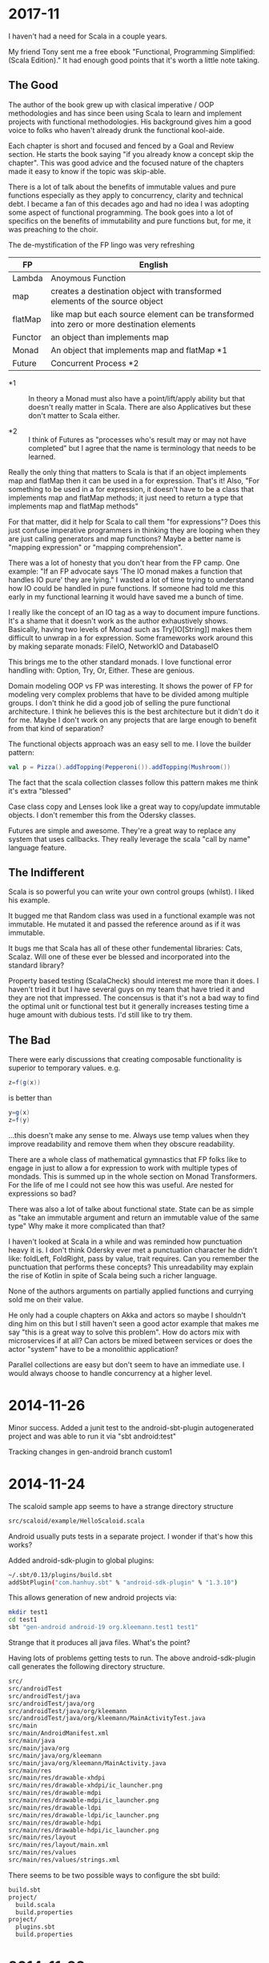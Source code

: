 
* 2017-11

I haven't had a need for Scala in a couple years.

My friend Tony sent me a free ebook "Functional, Programming
Simplified: (Scala Edition)." It had enough good points that it's
worth a little note taking.

** The Good

The author of the book grew up with clasical imperative / OOP
methodologies and has since been using Scala to learn and implement
projects with functional methodologies. His background gives him a
good voice to folks who haven't already drunk the functional
kool-aide.

Each chapter is short and focused and fenced by a Goal and Review
section. He starts the book saying "if you already know a concept skip
the chapter". This was good advice and the focused nature of the
chapters made it easy to know if the topic was skip-able.

There is a lot of talk about the benefits of immutable values and pure
functions especially as they apply to concurrency, clarity and
technical debt. I became a fan of this decades ago and had no idea I
was adopting some aspect of functional programming. The book goes into
a lot of specifics on the benefits of immutability and pure functions
but, for me, it was preaching to the choir.

The de-mystification of the FP lingo was very refreshing

| *FP*    | *English*                                                                                  |
|---------+--------------------------------------------------------------------------------------------|
| Lambda  | Anoymous Function                                                                          |
| map     | creates a destination object with transformed elements of the source object                |
| flatMap | like map but each source element can be transformed into zero or more destination elements |
| Functor | an object than implements map                                                              |
| Monad   | An object that implements map and flatMap *1                                               |
| Future  | Concurrent Process *2                                                                      |

- *1 :: In theory a Monad must also have a point/lift/apply ability
        but that doesn't really matter in Scala. There are also
        Applicatives but these don't matter to Scala either.

- *2 :: I think of Futures as "processes who's result may or may not
        have completed" but I agree that the name is terminology that
        needs to be learned.

Really the only thing that matters to Scala is that if an object
implements map and flatMap then it can be used in a for
expression. That's it! Also, "For something to be used in a for
expression, it doesn't have to be a class that implements map and
flatMap methods; it just need to return a type that implements map and
flatMap methods"

For that matter, did it help for Scala to call them "for expressions"?
Does this just confuse imperative programmers in thinking they are
looping when they are just calling generators and map functions? Maybe
a better name is "mapping expression" or "mapping comprehension".

There was a lot of honesty that you don't hear from the FP camp. One
example: "If an FP advocate says 'The IO monad makes a function that
handles IO pure' they are lying." I wasted a lot of time trying to
understand how IO could be handled in pure functions. If someone had
told me this early in my functional learning it would have saved me a
bunch of time.

I really like the concept of an IO tag as a way to document impure
functions. It's a shame that it doesn't work as the author
exhaustively shows. Basically, having two levels of Monad such as
Try[IO[String]] makes them difficult to unwrap in a for
expression. Some frameworks work around this by making separate
monads: FileIO, NetworkIO and DatabaseIO

This brings me to the other standard monads. I love functional error
handling with: Option, Try, Or, Either. These are genious.

Domain modeling OOP vs FP was interesting. It shows the power of FP
for modeling very complex problems that have to be divided among
multiple groups. I don't think he did a good job of selling the pure
functional architecture. I think he believes this is the best
architecture but it didn't do it for me. Maybe I don't work on any
projects that are large enough to benefit from that kind of
separation?

The functional objects approach was an easy sell to me. I love the
builder pattern:

#+BEGIN_SRC scala
val p = Pizza().addTopping(Pepperoni()).addTopping(Mushroom())
#+END_SRC

The fact that the scala collection classes follow this pattern makes
me think it's extra "blessed"

Case class copy and Lenses look like a great way to copy/update
immutable objects. I don't remember this from the Odersky classes.

Futures are simple and awesome. They're a great way to replace any
system that uses callbacks. They really leverage the scala "call by
name" language feature.

** The Indifferent

Scala is so powerful you can write your own control groups (whilst). I
liked his example.

It bugged me that Random class was used in a functional example was
not immutable. He mutated it and passed the reference around as if it
was immutable.

It bugs me that Scala has all of these other fundemental libraries:
Cats, Scalaz.  Will one of these ever be blessed and incorporated into
the standard library?

Property based testing (ScalaCheck) should interest me more than it
does.  I haven't tried it but I have several guys on my team that have
tried it and they are not that impressed.  The concensus is that it's
not a bad way to find the optimal unit or functional test but it
generally increases testing time a huge amount with dubious tests.
I'd still like to try them.

** The Bad

There were early discussions that creating composable functionality is
superior to temporary values. e.g.

#+BEGIN_SRC scala
z=f(g(x))
#+END_SRC

is better than 

#+BEGIN_SRC scala
y=g(x)
z=f(y)
#+END_SRC

...this doesn't make any sense to me. Always use temp values when they
improve readability and remove them when they obscure readability.

There are a whole class of mathematical gymnastics that FP folks like
to engage in just to allow a for expression to work with multiple
types of mondads. This is summed up in the whole section on Monad
Transformers. For the life of me I could not see how this was
useful. Are nested for expressions so bad?

There was also a lot of talke about functional state. State can be as
simple as "take an immutable argument and return an immutable value of
the same type" Why make it more complicated than that?

I haven't looked at Scala in a while and was reminded how punctuation
heavy it is. I don't think Odersky ever met a punctuation character he
didn't like: foldLeft, FoldRight, pass by value, trait requires. Can
you remember the punctuation that performs these concepts? This
unreadability may explain the rise of Kotlin in spite of Scala being
such a richer language.

None of the authors arguments on partially applied functions and
currying sold me on their value.

He only had a couple chapters on Akka and actors so maybe I shouldn't
ding him on this but I still haven't seen a good actor example that
makes me say "this is a great way to solve this problem". How do
actors mix with microservices if at all? Can actors be mixed between
services or does the actor "system" have to be a monolithic
application?

Parallel collections are easy but don't seem to have an immediate
use. I would always choose to handle concurrency at a higher level.

* 2014-11-26

Minor success.  Added a junit test to the android-sbt-plugin
autogenerated project and was able to run it via "sbt android:test"

Tracking changes in gen-android branch custom1

* 2014-11-24

The scaloid sample app seems to have a strange directory structure

#+BEGIN_SRC bash
src/scaloid/example/HelloScaloid.scala
#+END_SRC

Android usually puts tests in a separate project.  I wonder if that's
how this works?

Added android-sdk-plugin to global plugins:

#+BEGIN_SRC bash
~/.sbt/0.13/plugins/build.sbt
addSbtPlugin("com.hanhuy.sbt" % "android-sdk-plugin" % "1.3.10")
#+END_SRC

This allows generation of new android projects via:

#+BEGIN_SRC bash
mkdir test1
cd test1
sbt "gen-android android-19 org.kleemann.test1 test1"
#+END_SRC

Strange that it produces all java files.  What's the point?

Having lots of problems getting tests to run.  The above
android-sdk-plugin call generates the following directory structure.

#+BEGIN_SRC bash
src/
src/androidTest
src/androidTest/java
src/androidTest/java/org
src/androidTest/java/org/kleemann
src/androidTest/java/org/kleemann/MainActivityTest.java
src/main
src/main/AndroidManifest.xml
src/main/java
src/main/java/org
src/main/java/org/kleemann
src/main/java/org/kleemann/MainActivity.java
src/main/res
src/main/res/drawable-xhdpi
src/main/res/drawable-xhdpi/ic_launcher.png
src/main/res/drawable-mdpi
src/main/res/drawable-mdpi/ic_launcher.png
src/main/res/drawable-ldpi
src/main/res/drawable-ldpi/ic_launcher.png
src/main/res/drawable-hdpi
src/main/res/drawable-hdpi/ic_launcher.png
src/main/res/layout
src/main/res/layout/main.xml
src/main/res/values
src/main/res/values/strings.xml
#+END_SRC

There seems to be two possible ways to configure the sbt build:

#+BEGIN_SRC bash
build.sbt
project/
  build.scala
  build.properties
project/
  plugins.sbt
  build.properties
#+END_SRC


* 2014-11-23

Failure to find zipalign requires a new version of android-sdk-plugin
Change via project/plugins.sbt from 1.3.6 to 1.3.10

"The SDK Build Tools revision (19.0.3) is too low for project
'hello-scaloid-sbt'. Minimum required is 19.1.0" Updated via "android
sdk" Finally compiled. "android avd&" and "sbt run" runs the app.

"sbt ~run" allows dynamic rebuilds and redeployment.  Editing files
via emacs.  Maybe I should try to do this with sbt, emacs, and the
command line tools for a while.  Will give me some nuts and bolts
experience without an IDE.  Starting with the old, moldy scala mode
that comes with Ubuntu: scala-dist/tool-support/src/emacs The newer
version hvesalai/scala-mode2 would have to be installed manually.

* 2014-11-22

I'm going to be trying some Android development in scala.  This is
going to require:

- The android SDK (not necessarily the whole ADT custom eclipse) just
  ANDROID_HOME pointing to the sdk directory
- the android-sbt-plugin for sbt seems to be needed to make easy sbt
  builds.  This handles the complicated stuff such as resource
  building and proguard post-processing to cut the jar down to a
  managable size.
- scaloid is a library that adds scala like wrappers around common
  android calls.  This seems necessary.
- For eclipse it seems the best thing to do is install the scala ide
  and then add the android plugins to it.  Some icons seem missing as
  apposed to the eclipse android bundle.

Unfortunately all of this isn't a happy place.

- The android-sbt and scaloid folks want the primary build to be an
  sbt project and then have your IDE plug into that.  They seem to
  like IDEA and hate Eclipse so the Eclipse support sucks.
- The Scala IDE (Eclipse) folks don't seem to care much about Android
  and even suggest starting an Eclipse android java project and adding
  scala to it after the fact.  This would prevent external builds.
- Google seems to be transitioning from Eclipse as the official
  Android IDE to IDEA.

I'm not sure where to go with all of this.  I am used to Eclipse and
have nothing against IDEA but I'd rather not have to start paying for
an editor.

Scala IDE 3.0.4; Scala 2.10

Hello scaloid github project currently needs sbt 0.13.5 or above,
needs Android SDK level 10

Installing sbt v0.13.7 to give it a shot instead of activator

* 2014-11-08

Ran into a case where I was writing a pure function that reformats a
string for pretty printing.  The natural solution that came to me was
imperative but I thought I would implement it a functional way just to
compare them. I like the imperative solution better.

#+BEGIN_SRC scala
  /**
   * Add some newlines and indentation to make the objects easier to read
   */
  def prettyPrint: String = {
    // it would be interesting to see this functionally instead of imperatively
    // I would imagine lots of objects would be generated in order to handle indents
    var indent = 0
    val sb = new StringBuilder() 
    for (c <- toString) {
      c match {
        case '(' => {
          sb.append("(\n")
          indent += 2
          sb.append(" " * indent)
        }
        case ')' => {
          sb.append(")\n")
          indent -= 2
          sb.append(" " * indent)
        }
        case ',' => {
          sb.append(",\n")
          sb.append(" " * indent)
        }
        case _ => sb.append(c)
      }
    }
    sb.toString
  }
#+END_SRC

#+BEGIN_SRC scala
  // this is shorter but way more obscure than the imperative approach
  def prettyPrintFunctional: String = {
    toString.foldLeft((0, "")){ (t, c) =>
      t match {
        case (i, s) => c match {
          case '(' => (i+2, s + "(\n" + " " * (i+2))
          case ')' => (i-2, s + ")\n" + " " * (i-2))
          case ',' => (i, s + ")\n" + " " * i)
          case _ => (i, s + c)
        }
      }
    }._2
  }
#+END_SRC

I think functional solutions run into problems when you have to pass a
large amount of state between iterations.

* 2014-11-04

Trying to do a couple things:

- use case classes with matching instead of heavyweight OOP classes
- favor functional style and immutablilty

This is probably not the best choice in all cases but it gives me a
little more experience with these other programming paradigms

* 2014-11-03

For some reason I can run the eclipsify command from the command line
now:

#+BEGIN_SRC bash
$ activator eclipse
#+END_SRC

...I swear this wasn't working yesterday.  I think with a fresh
install of the activator, you may have to run the "make eclipse files"
once with the ui before you are able to run it from the command line.

* 2014-11-02

Not sure if all the files should be added to the project.  Adding the
activator jar seems strange.  Stackoverflow says their only purpose is
for allowing builds for people that don't have activator installed.
Seems kind of dumb.  My policy will be to delete them.

http://stackoverflow.com/questions/26131829/what-are-activator-and-activator-launch-1-2-10-jar-files-in-a-new-project-with-p

Maybe I should keep that new project snippet in a separate place.  If
I use it a lot, it may make sense to make my own template or bash
script.

TODO: learn more about scala-ide, formatting, etc.

Selecting a source file or package from the package explorer allows
the "source" menu to appear which allows the "format" command.  This
is a good way to clean up poorly formatted scala.  Seems to also get
rid of hard tabs.

TODO: check for tabs in source code

It seems scala formatting inherits from java.  Need to make a custom
java formatter that doesn't use tabs.

https://www.assembla.com/spaces/scala-ide/tickets/1000198#/activity/ticket:

TODO: see if Scalastyle is used by the ide

TODO: the parsing shown in scells is more interesting than I had
thought.  Read the chapter on combinator parsing.

TODO: configure eclipse to trim trailing spaces

* 2014-11-01

I probably should have been doing this a while ago.  Now is better
than nothing.

While reading functional programming with scala I was working with a
lot of functions that were returning functions. It turns out that that
syntax produces an identical signature as the curry syntax. e.g.

#+BEGIN_SRC scala
object curry {
  
  def f1(a: Int): Int => Int =
  	b => a + b                                //> f1: (a: Int)Int => Int
  	
  def f2(a: Int)(b: Int): Int =
  	a + b                                     //> f2: (a: Int)(b: Int)Int

	// note: both functions can be assigned to x and y which means they have the same type
  var x = f1(42)                                  //> x  : Int => Int = <function1>
  x(3)                                            //> res0: Int = 45
  x = f2(42)
  x(3)                                            //> res1: Int = 45
  
  var y = f2 _                                    //> y  : Int => (Int => Int) = <function1>
  y(42)(3)                                        //> res2: Int = 45
  y = f1 _
  y(42)(3)                                        //> res3: Int = 45
  
}
#+END_SRC

Try to learn the basics of sbt, activator, eclipse.  Some minimal ways
to get started:

Had to add sbteclipse to plugins dir

#+BEGIN_SRC bash
cd ~/.sbt
mkdir plugins
echo 'addSbtPlugin("com.typesafe.sbteclipse" % "sbteclipse-plugin" % "2.1.2")' >> ~/.sbt/plugins/plugins.sbt
#+END_SRC

The above command did not seem to allow eclipse to be run from
activator.  I was only able to create the eclipse project files with
"activator ui"

#+BEGIN_SRC bash
activator new myproject minimal-scala
cd myproject
rm activator*
git init
git status
<add .cache .classpath .project to .gitignore>
git add <files listed in status>
git commit -a -m "initial changes to template"
<add project via github website>
git remote add origin https://github.com/sizezero/PROJECTNAME.git
git push origin master
activator compile
activator eclipse
#+END_SRC

